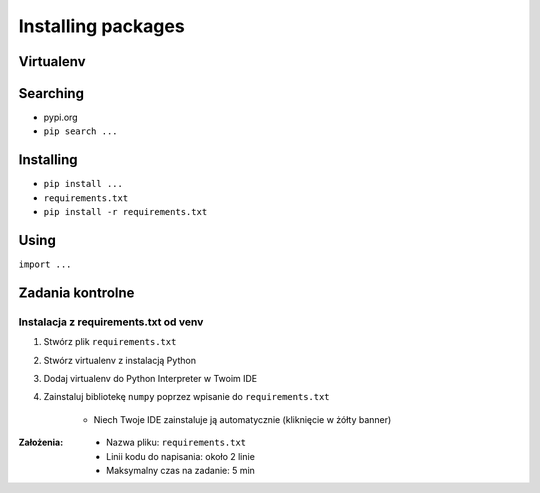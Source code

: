 *******************
Installing packages
*******************


Virtualenv
==========

Searching
=========
- pypi.org
- ``pip search ...``

Installing
==========
- ``pip install ...``
- ``requirements.txt``
- ``pip install -r requirements.txt``

Using
=====
``import ...``


Zadania kontrolne
=================

Instalacja z requirements.txt od venv
-------------------------------------
#. Stwórz plik ``requirements.txt``
#. Stwórz virtualenv z instalacją Python
#. Dodaj virtualenv do Python Interpreter w Twoim IDE
#. Zainstaluj bibliotekę ``numpy`` poprzez wpisanie do ``requirements.txt``

    * Niech Twoje IDE zainstaluje ją automatycznie (kliknięcie w żółty banner)

:Założenia:
    * Nazwa pliku: ``requirements.txt``
    * Linii kodu do napisania: około 2 linie
    * Maksymalny czas na zadanie: 5 min